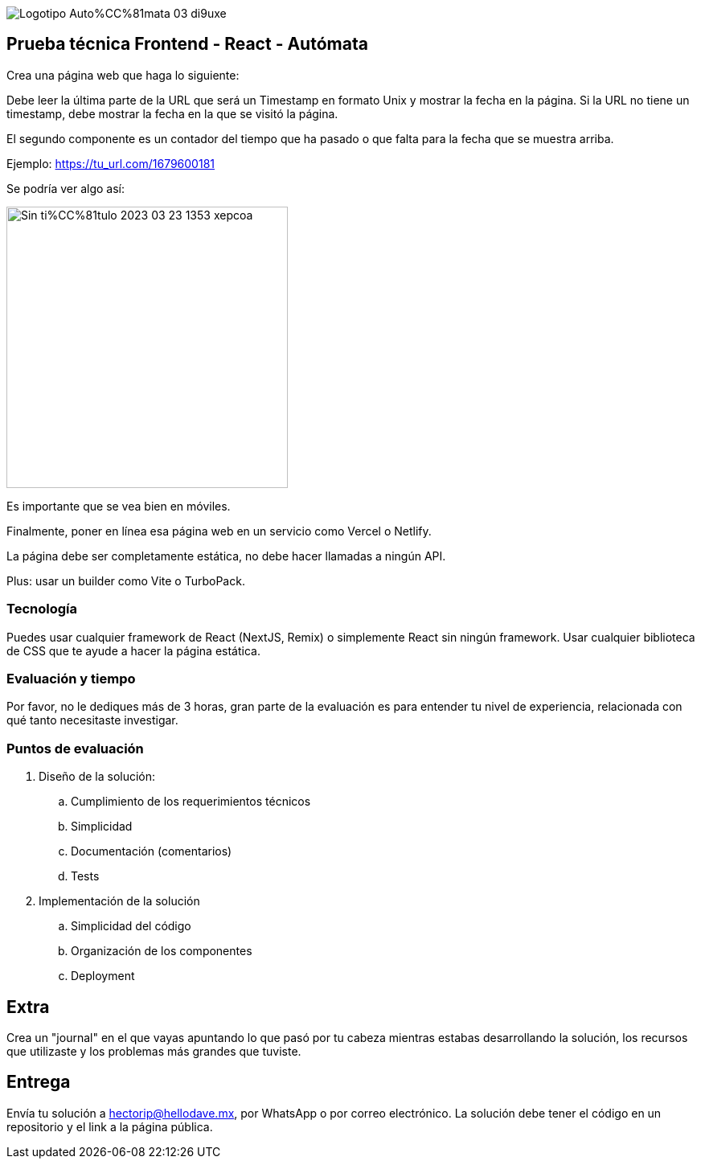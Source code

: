 :stylesheet: ./adoc-foundation.css
image::https://res.cloudinary.com/hectorip/image/upload/c_scale,w_250/v1676954084/Logotipo_Auto%CC%81mata_03_di9uxe.png[align="center"]

== Prueba técnica Frontend - React - Autómata

Crea una página web que haga lo siguiente:

Debe leer la última parte de la URL que será un Timestamp en formato Unix y mostrar la fecha en la página. Si la URL no tiene un timestamp, debe mostrar la fecha en la que se visitó la página.

El segundo componente es un contador del tiempo que ha pasado o que falta para la fecha que se muestra arriba.


Ejemplo: https://tu_url.com/1679600181

Se podría ver algo así:

image::https://res.cloudinary.com/hectorip/image/upload/v1679608733/Sin_ti%CC%81tulo-2023-03-23-1353_xepcoa.png[width=350, align="center"]

Es importante que se vea bien en móviles.

Finalmente, poner en línea esa página web en un servicio como Vercel o Netlify.

La página debe ser completamente estática, no debe hacer llamadas a ningún API.

Plus: usar un builder como Vite o TurboPack.

=== Tecnología

Puedes usar cualquier framework de React (NextJS, Remix) o simplemente React sin ningún framework. Usar cualquier biblioteca de CSS que te ayude a hacer la página estática.

=== Evaluación y tiempo

Por favor, no le dediques más de 3 horas, gran parte de la evaluación es para entender tu nivel de experiencia, relacionada con qué tanto necesitaste investigar.

=== Puntos de evaluación

. Diseño de la solución:
    .. Cumplimiento de los requerimientos técnicos
    .. Simplicidad
    .. Documentación (comentarios)
    .. Tests

. Implementación de la solución
    .. Simplicidad del código
    .. Organización de los componentes
    .. Deployment

== Extra

Crea un "journal" en el que vayas apuntando lo que pasó por tu cabeza mientras estabas desarrollando la solución, los recursos que utilizaste y los problemas más grandes que tuviste.

== Entrega

Envía tu solución a hectorip@hellodave.mx, por WhatsApp o por correo electrónico. La solución debe tener el código en un repositorio y el link a la página pública.
